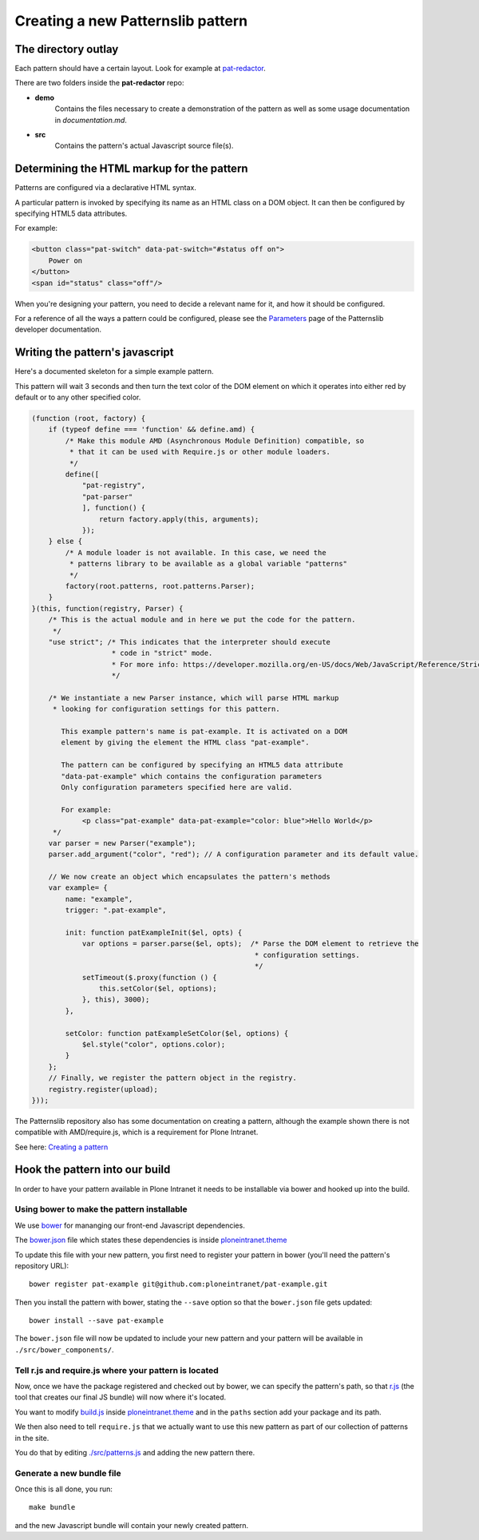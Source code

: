 ==================================
Creating a new Patternslib pattern
==================================

--------------------
The directory outlay
--------------------

Each pattern should have a certain layout. Look for example at `pat-redactor <https://github.com/Patternslib/pat-redactor>`_.

There are two folders inside the **pat-redactor** repo:

* **demo**
    Contains the files necessary to create a demonstration of the pattern as
    well as some usage documentation in *documentation.md*.

* **src**
    Contains the pattern's actual Javascript source file(s).


-------------------------------------------
Determining the HTML markup for the pattern
-------------------------------------------

Patterns are configured via a declarative HTML syntax.

A particular pattern is invoked by specifying its name as an HTML class on a DOM object.
It can then be configured by specifying HTML5 data attributes.

For example:

.. code-block:: html 

    <button class="pat-switch" data-pat-switch="#status off on">
        Power on
    </button>
    <span id="status" class="off"/>

When you're designing your pattern, you need to decide a relevant name for it,
and how it should be configured.

For a reference of all the ways a pattern could be configured, please see the
`Parameters <https://github.com/Patternslib/Patterns/blob/master/docs/api/parameters.rst>`_
page of the Patternslib developer documentation.


--------------------------------
Writing the pattern's javascript
--------------------------------

Here's a documented skeleton for a simple example pattern.

This pattern will wait 3 seconds and then turn the text color of the DOM
element on which it operates into either red by default or to any other
specified color.

.. code-block:: javascript

    (function (root, factory) {
        if (typeof define === 'function' && define.amd) {
            /* Make this module AMD (Asynchronous Module Definition) compatible, so
             * that it can be used with Require.js or other module loaders.
             */
            define([
                "pat-registry",
                "pat-parser"
                ], function() {
                    return factory.apply(this, arguments);
                });
        } else {
            /* A module loader is not available. In this case, we need the
             * patterns library to be available as a global variable "patterns"
             */
            factory(root.patterns, root.patterns.Parser);
        }
    }(this, function(registry, Parser) {
        /* This is the actual module and in here we put the code for the pattern.
         */
        "use strict"; /* This indicates that the interpreter should execute
                       * code in "strict" mode.
                       * For more info: https://developer.mozilla.org/en-US/docs/Web/JavaScript/Reference/Strict_mode
                       */

        /* We instantiate a new Parser instance, which will parse HTML markup
         * looking for configuration settings for this pattern.

           This example pattern's name is pat-example. It is activated on a DOM
           element by giving the element the HTML class "pat-example".

           The pattern can be configured by specifying an HTML5 data attribute
           "data-pat-example" which contains the configuration parameters
           Only configuration parameters specified here are valid.

           For example:
                <p class="pat-example" data-pat-example="color: blue">Hello World</p>
         */
        var parser = new Parser("example");
        parser.add_argument("color", "red"); // A configuration parameter and its default value.

        // We now create an object which encapsulates the pattern's methods
        var example= {
            name: "example",
            trigger: ".pat-example",

            init: function patExampleInit($el, opts) {
                var options = parser.parse($el, opts);  /* Parse the DOM element to retrieve the
                                                         * configuration settings.
                                                         */
                setTimeout($.proxy(function () {
                    this.setColor($el, options);
                }, this), 3000);
            },

            setColor: function patExampleSetColor($el, options) {
                $el.style("color", options.color);
            }
        };
        // Finally, we register the pattern object in the registry.
        registry.register(upload);
    }));


The Patternslib repository also has some documentation on creating a pattern,
although the example shown there is not compatible with AMD/require.js, which
is a requirement for Plone Intranet.

See here: `Creating a pattern <https://github.com/Patternslib/Patterns/blob/master/docs/create-a-pattern.md>`_


-------------------------------
Hook the pattern into our build
-------------------------------

In order to have your pattern available in Plone Intranet it needs to be
installable via bower and hooked up into the build.


Using bower to make the pattern installable
===========================================

We use `bower <http://bower.io>`_ for mananging our front-end Javascript
dependencies.

The `bower.json <https://github.com/ploneintranet/ploneintranet.theme/blob/master/bower.json>`_
file which states these dependencies is inside `ploneintranet.theme <https://github.com/ploneintranet/ploneintranet.theme>`_

To update this file with your new pattern, you first need to register your
pattern in bower (you'll need the pattern's repository URL)::

    bower register pat-example git@github.com:ploneintranet/pat-example.git

Then you install the pattern with bower, stating the ``--save`` option so that
the ``bower.json`` file gets updated::

    bower install --save pat-example

The ``bower.json`` file will now be updated to include your new pattern and
your pattern will be available in ``./src/bower_components/``.

.. note: ProTip: Bower's checkouts of packages do not include version control.
    In order to use git inside a package checked out by bower, use "bower
    link". See here: http://bower.io/docs/api/#link


Tell r.js and require.js where your pattern is located
======================================================

Now, once we have the package registered and checked out by bower, we can
specify the pattern's path, so that `r.js <http://requirejs.org/docs/optimization.html>`_
(the tool that creates our final JS bundle) will now where it's located.

You want to modify
`build.js <https://github.com/ploneintranet/ploneintranet.theme/blob/master/build.js>`_ inside
`ploneintranet.theme <https://github.com/ploneintranet/ploneintranet.theme>`_ and
in the ``paths`` section add your package and its path.

We then also need to tell ``require.js`` that we actually want to use this
new pattern as part of our collection of patterns in the site.

You do that by editing `./src/patterns.js <https://github.com/ploneintranet/ploneintranet.theme/blob/master/src/patterns.js>`_
and adding the new pattern there.

.. note: ./src/patterns.js serves also as a handy references as to which
    patterns are actually included in the site.


Generate a new bundle file
==========================

Once this is all done, you run::

    make bundle
    
and the new Javascript bundle will contain your newly created pattern.

